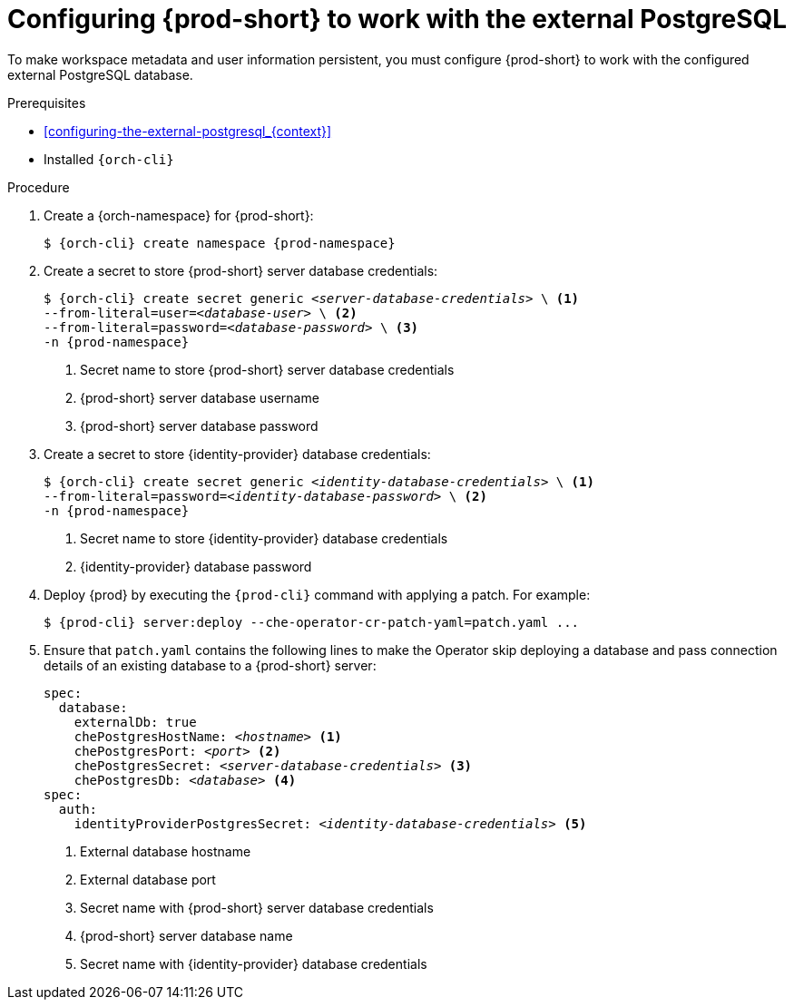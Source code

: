 [id="configuring-{prod-id-short}-to-work-with-the-external-postgresql_{context}"]
= Configuring {prod-short} to work with the external PostgreSQL

To make workspace metadata and user information persistent, you must configure {prod-short} to work with the configured external PostgreSQL database.

.Prerequisites

* xref:configuring-the-external-postgresql_{context}[]
* Installed `{orch-cli}`

.Procedure

. Create a {orch-namespace} for {prod-short}:
+
[source,shell,subs="+quotes,attributes"]
----
$ {orch-cli} create namespace {prod-namespace}
----

. Create a secret to store {prod-short} server database credentials:
+
[source,shell,subs="+quotes,attributes"]
----
$ {orch-cli} create secret generic _<server-database-credentials>_ \ <1>
--from-literal=user=_<database-user>_ \ <2>
--from-literal=password=_<database-password>_ \ <3>
-n {prod-namespace}
----
<1> Secret name to store {prod-short} server database credentials
<2> {prod-short} server database username
<3> {prod-short} server database password

. Create a secret to store {identity-provider} database credentials:
+
[source,shell,subs="+quotes,attributes"]
----
$ {orch-cli} create secret generic _<identity-database-credentials>_ \ <1>
--from-literal=password=_<identity-database-password>_ \ <2>
-n {prod-namespace}
----
<1> Secret name to store {identity-provider} database credentials
<2> {identity-provider} database password

. Deploy {prod} by executing the `{prod-cli}` command with applying a patch. For example:
+
[source,shell,subs="+quotes,+attributes"]
----
$ {prod-cli} server:deploy --che-operator-cr-patch-yaml=patch.yaml ...
----

. Ensure that `patch.yaml` contains the following lines to make the Operator skip deploying a database and pass connection details of an existing database to a {prod-short} server:
+
[source,yaml,subs="+quotes,+attributes"]
----
spec:
  database:
    externalDb: true
    chePostgresHostName: _<hostname>_ <1>
    chePostgresPort: _<port>_ <2>
    chePostgresSecret: _<server-database-credentials>_ <3>
    chePostgresDb: _<database>_ <4>
spec:
  auth:
    identityProviderPostgresSecret: _<identity-database-credentials>_ <5>
----
<1> External database hostname
<2> External database port
<3> Secret name with {prod-short} server database credentials
<4> {prod-short} server database name
<5> Secret name with {identity-provider} database credentials